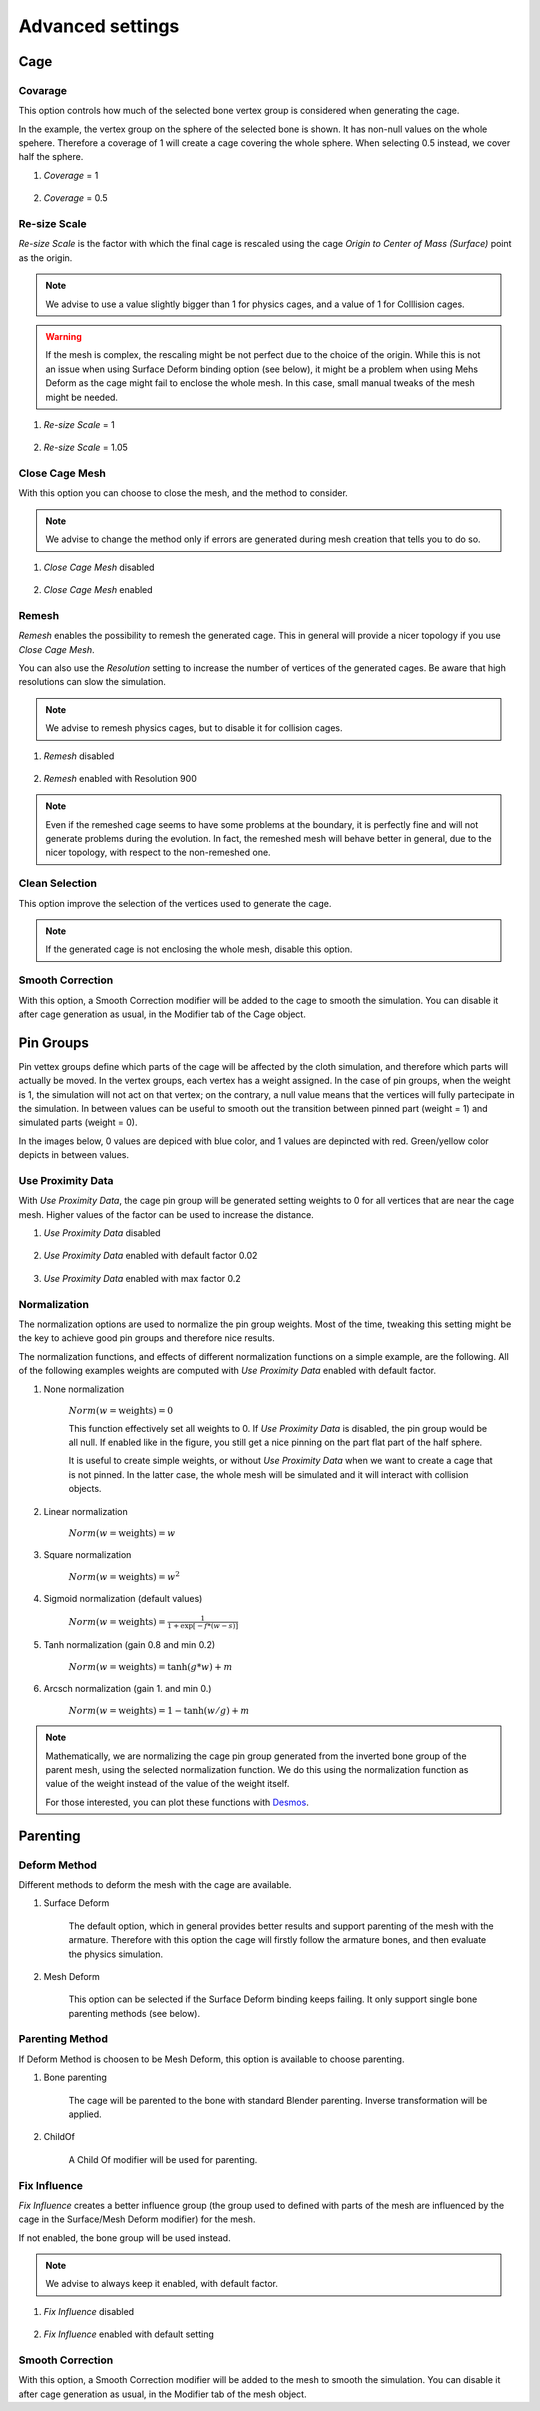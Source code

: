 Advanced settings
===================================

Cage
*********

Covarage
-------

This option controls how much of the selected bone vertex group is considered when generating the cage.

In the example, the vertex group on the sphere of the selected bone is shown. It has non-null values on the whole spehere. Therefore a coverage of 1 will create a cage covering the whole sphere. When selecting 0.5 instead, we cover half the sphere.

#. *Coverage* = 1

    .. image:: images/covarage_1.png
           :width: 300

#. *Coverage* = 0.5
    
    .. image:: images/covarage_05.png
           :width: 300

Re-size Scale
-------

*Re-size Scale* is the factor with which the final cage is rescaled using the cage *Origin to Center of Mass (Surface)* point as the origin.

.. note::
    We advise to use a value slightly bigger than 1 for physics cages, and a value of 1 for Colllision cages.

.. warning::
    If the mesh is complex, the rescaling might be not perfect due to the choice of the origin. While this is not an issue when using Surface Deform binding option (see below), it might be a problem when using Mehs Deform as the cage might fail to enclose the whole mesh. In this case, small manual tweaks of the mesh might be needed.

#. *Re-size Scale* = 1

    .. image:: images/scale_1.png
           :width: 300

#. *Re-size Scale* = 1.05
    
    .. image:: images/scale_105.png
           :width: 300

Close Cage Mesh
-------

With this option you can choose to close the mesh, and the method to consider.

.. note::
    We advise to change the method only if errors are generated during mesh creation that tells you to do so.

#. *Close Cage Mesh* disabled
    
    .. image:: images/no_close.png
           :width: 300

#. *Close Cage Mesh* enabled

    .. image:: images/close.png
           :width: 300

Remesh
-------

*Remesh* enables the possibility to remesh the generated cage. This in general will provide a nicer topology if you use *Close Cage Mesh*.

You can also use the *Resolution* setting to increase the number of vertices of the generated cages. Be aware that high resolutions can slow the simulation.

.. note::
    We advise to remesh physics cages, but to disable it for collision cages.

#. *Remesh* disabled

    .. image:: images/no_remesh.png
           :width: 300

#. *Remesh* enabled with Resolution 900
    
    .. image:: images/remesh_900.png
           :width: 300

.. note::
    Even if the remeshed cage seems to have some problems at the boundary, it is perfectly fine and will not generate problems during the evolution. In fact, the remeshed mesh will behave better in general, due to the nicer topology, with respect to the non-remeshed one.

Clean Selection
-------

This option improve the selection of the vertices used to generate the cage.

.. note::
    If the generated cage is not enclosing the whole mesh, disable this option.

Smooth Correction
-------

With this option, a Smooth Correction modifier will be added to the cage to smooth the simulation. You can disable it after cage generation as usual, in the Modifier tab of the Cage object.

Pin Groups
*********

Pin vettex groups define which parts of the cage will be affected by the cloth simulation, and therefore which parts will actually be moved. In the vertex groups, each vertex has a weight assigned. In the case of pin groups, when the weight is 1, the simulation will not act on that vertex; on the contrary, a null value means that the vertices will fully partecipate in the simulation. In between values can be useful to smooth out the transition between pinned part (weight = 1) and simulated parts (weight = 0).

In the images below, 0 values are depiced with blue color, and 1 values are depincted with red. Green/yellow color depicts in between values.

Use Proximity Data
-------

With *Use Proximity Data*, the cage pin group will be generated setting weights to 0 for all vertices that are near the cage mesh. Higher values of the factor can be used to increase the distance.

#. *Use Proximity Data* disabled

    .. image:: images/no_use_proximity.png
           :width: 300

#. *Use Proximity Data* enabled with default factor 0.02

    .. image:: images/use_proximity_002.png
           :width: 300

#. *Use Proximity Data* enabled with max factor 0.2

    .. image:: images/use_proximity_02.png
           :width: 300

Normalization
-------

The normalization options are used to normalize the pin group weights. Most of the time, tweaking this setting might be the key to achieve good pin groups and therefore nice results.

The normalization functions, and effects of different normalization functions on a simple example, are the following. All of the following examples weights are computed with *Use Proximity Data* enabled with default factor.

#. None normalization

    :math:`Norm(w = \text{weights}) = 0`

    This function effectively set all weights to 0. If *Use Proximity Data* is disabled, the pin group would be all null. If enabled like in the figure, you still get a nice pinning on the part flat part of the half sphere.
    
    It is useful to create simple weights, or without *Use Proximity Data* when we want to create a cage that is not pinned. In the latter case, the whole mesh will be simulated and it will interact with collision objects.

    .. image:: images/weights_normalization/none.png
       :width: 300

#. Linear normalization
    
    :math:`Norm(w = \text{weights}) = w`
    
    .. image:: images/weights_normalization/linear.png
       :width: 300

#. Square normalization

    :math:`Norm(w = \text{weights}) = w^2`

    .. image:: images/weights_normalization/square.png
       :width: 300

#. Sigmoid normalization (default values)

    :math:`Norm(w = \text{weights}) =\frac{1}{1 + \exp[-f*(w-s)]}`

    .. image:: images/weights_normalization/sigmoid.png
       :width: 300

#. Tanh normalization (gain 0.8 and min 0.2)
    
    :math:`Norm(w = \text{weights}) =\tanh(g*w) + m`
    
    .. image:: images/weights_normalization/tanh_gain08_min02.png
       :width: 300

#. Arcsch normalization (gain 1. and min 0.)
    
    :math:`Norm(w = \text{weights}) = 1 - \tanh(w/g) + m`
    
    .. image:: images/weights_normalization/arcsch_gain01_min0.png
       :width: 300

.. note::
    Mathematically, we are normalizing the cage pin group generated from the inverted bone group of the parent mesh, using the selected normalization function. We do this using the normalization function as value of the weight instead of the value of the weight itself.
    
    For those interested, you can plot these functions with `Desmos <https://www.desmos.com>`_.

Parenting
*********

Deform Method
-------

Different methods to deform the mesh with the cage are available.

#. Surface Deform

    The default option, which in general provides better results and support parenting of the mesh with the armature. Therefore with this option the cage will firstly follow the armature bones, and then evaluate the physics simulation.
    
#. Mesh Deform
    
    This option can be selected if the Surface Deform binding keeps failing. It only support single bone parenting methods (see below).

Parenting Method
-------

If Deform Method is choosen to be Mesh Deform, this option is available to choose parenting.

#. Bone parenting

    The cage will be parented to the bone with standard Blender parenting. Inverse transformation will be applied.
    
#. ChildOf
    
    A Child Of modifier will be used for parenting.

Fix Influence
-------

*Fix Influence* creates a better influence group (the group used to defined with parts of the mesh are influenced by the cage in the Surface/Mesh Deform modifier) for the mesh.

If not enabled, the bone group will be used instead.

.. note::
    We advise to always keep it enabled, with default factor.

#. *Fix Influence* disabled

    .. image:: images/no_fix_influence.png
           :width: 300

#. *Fix Influence* enabled with default setting
    
    .. image:: images/fix_influence.png
           :width: 300

Smooth Correction
-------

With this option, a Smooth Correction modifier will be added to the mesh to smooth the simulation. You can disable it after cage generation as usual, in the Modifier tab of the mesh object.
